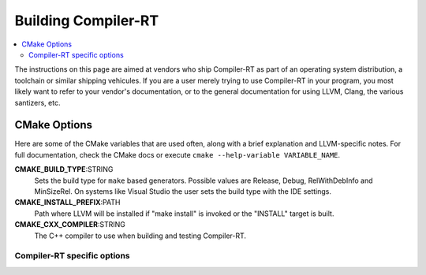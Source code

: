 .. _BuildingCompilerRT:

===============
Building Compiler-RT
===============

.. contents::
  :local:

.. _build instructions:

The instructions on this page are aimed at vendors who ship Compiler-RT as part of an
operating system distribution, a toolchain or similar shipping vehicules. If you
are a user merely trying to use Compiler-RT in your program, you most likely want to
refer to your vendor's documentation, or to the general documentation for using
LLVM, Clang, the various santizers, etc.

CMake Options
=============

Here are some of the CMake variables that are used often, along with a
brief explanation and LLVM-specific notes. For full documentation, check the
CMake docs or execute ``cmake --help-variable VARIABLE_NAME``.

**CMAKE_BUILD_TYPE**:STRING
  Sets the build type for ``make`` based generators. Possible values are
  Release, Debug, RelWithDebInfo and MinSizeRel. On systems like Visual Studio
  the user sets the build type with the IDE settings.

**CMAKE_INSTALL_PREFIX**:PATH
  Path where LLVM will be installed if "make install" is invoked or the
  "INSTALL" target is built.

**CMAKE_CXX_COMPILER**:STRING
  The C++ compiler to use when building and testing Compiler-RT.


.. _compiler-rt-specific options:

Compiler-RT specific options
-----------------------

.. option:: COMPILER_RT_INSTALL_PATH:PATH

  **Default**: ```` (empty relative path)

  Prefix for directories where built Compiler-RT artifacts should be installed.
  Can be an absolute path, like the default empty string, in which case it is
  relative ``CMAKE_INSTALL_PREFIX``. If setting a relative path, make sure to
  include the ``:PATH`` with your ``-D``, i.e. use
  ``-DCOMPILER_RT_INSTALL_PATH:PATH=...`` not
  ``-DCOMPILER_RT_INSTALL_PATH=...``, otherwise CMake will convert the
  path to an absolute path.

.. option:: COMPILER_RT_INSTALL_LIBRARY_DIR:PATH

  **Default**: ``lib``

  Path where built Compiler-RT libraries should be installed. If a relative
  path, relative to ``COMPILER_RT_INSTALL_PATH``.

.. option:: COMPILER_RT_INSTALL_BINARY_DIR:PATH

  **Default**: ``bin``

  Path where built Compiler-RT executables should be installed. If a relative
  path, relative to ``COMPILER_RT_INSTALL_PATH``.

.. option:: COMPILER_RT_INSTALL_INCLUDE_DIR:PATH

  **Default**: ``include``

  Path where Compiler-RT headers should be installed. If a relative
  path, relative to ``COMPILER_RT_INSTALL_PATH``.

.. option:: COMPILER_RT_INSTALL_DATA_DIR:PATH

  **Default**: ``share``

  Path where Compiler-RT data should be installed. If a relative
  path, relative to ``COMPILER_RT_INSTALL_PATH``.
